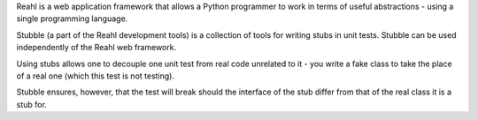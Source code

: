 Reahl is a web application framework that allows a Python programmer to work in terms of useful abstractions - using a single programming language.

Stubble (a part of the Reahl development tools) is a collection of tools for writing stubs in unit tests. Stubble can be used independently of the Reahl web framework.

Using stubs allows one to decouple one unit test from real code unrelated to it - you write a fake class to take the place of a real one (which this test is not testing).

Stubble ensures, however, that the test will break should the interface of the stub differ from that of the real class it is a stub for. 

